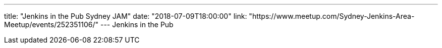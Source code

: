 ---
title: "Jenkins in the Pub Sydney JAM"
date: "2018-07-09T18:00:00"
link: "https://www.meetup.com/Sydney-Jenkins-Area-Meetup/events/252351106/"
---
Jenkins in the Pub
